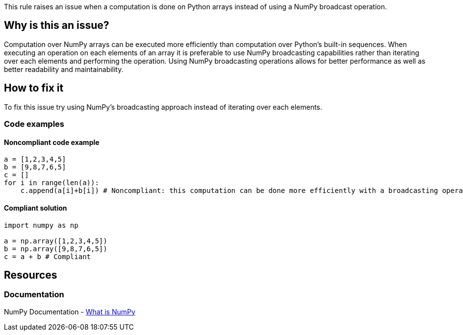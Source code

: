 This rule raises an issue when a computation is done on Python arrays instead of using a NumPy broadcast operation.

== Why is this an issue?

Computation over NumPy arrays can be executed more efficiently than computation over Python's built-in sequences. 
When executing an operation on each elements of an array it is preferable to use NumPy broadcasting capabilities rather than iterating over each elements and performing the operation.
Using NumPy broadcasting operations allows for better performance as well as better readability and maintainability.

== How to fix it

To fix this issue try using NumPy's broadcasting approach instead of iterating over each elements.

=== Code examples

==== Noncompliant code example

[source,python,diff-id=1,diff-type=noncompliant]
----
a = [1,2,3,4,5]
b = [9,8,7,6,5]
c = []
for i in range(len(a)):
    c.append(a[i]+b[i]) # Noncompliant: this computation can be done more efficiently with a broadcasting operation.
----

==== Compliant solution

[source,python,diff-id=1,diff-type=compliant]
----
import numpy as np 

a = np.array([1,2,3,4,5])
b = np.array([9,8,7,6,5])
c = a + b # Compliant
----

//=== How does this work?

//=== Pitfalls

//=== Going the extra mile


== Resources

=== Documentation

NumPy Documentation - https://numpy.org/doc/stable/user/whatisnumpy.html#what-is-numpy[What is NumPy]


//=== Articles & blog posts
//=== Conference presentations
//=== Standards
//=== External coding guidelines
//=== Benchmarks
